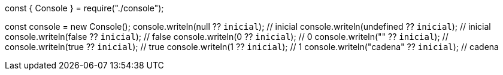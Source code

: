 const { Console } = require("./console");

const console = new Console();
console.writeln(null ?? `inicial`); // inicial
console.writeln(undefined ?? `inicial`); // inicial
console.writeln(false ?? `inicial`); // false
console.writeln(0 ?? `inicial`); // 0
console.writeln("" ?? `inicial`); // 
console.writeln(true ?? `inicial`); // true
console.writeln(1 ?? `inicial`); // 1
console.writeln("cadena" ?? `inicial`); // cadena

